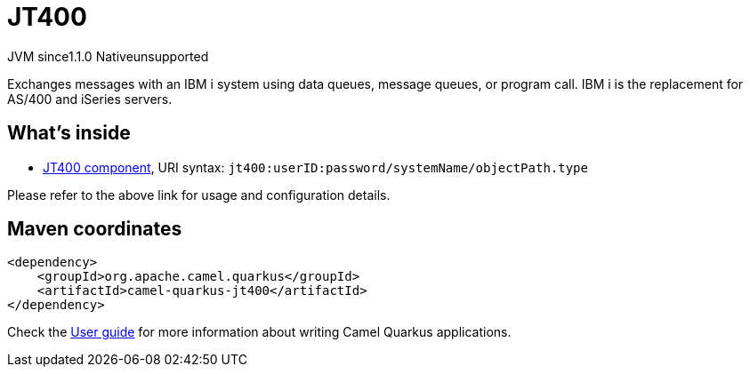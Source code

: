// Do not edit directly!
// This file was generated by camel-quarkus-maven-plugin:update-extension-doc-page
= JT400
:cq-artifact-id: camel-quarkus-jt400
:cq-native-supported: false
:cq-status: Preview
:cq-description: Exchanges messages with an IBM i system using data queues, message queues, or program call. IBM i is the replacement for AS/400 and iSeries servers.
:cq-deprecated: false
:cq-jvm-since: 1.1.0
:cq-native-since: n/a

[.badges]
[.badge-key]##JVM since##[.badge-supported]##1.1.0## [.badge-key]##Native##[.badge-unsupported]##unsupported##

Exchanges messages with an IBM i system using data queues, message queues, or program call. IBM i is the replacement for AS/400 and iSeries servers.

== What's inside

* xref:latest@components:ROOT:jt400-component.adoc[JT400 component], URI syntax: `jt400:userID:password/systemName/objectPath.type`

Please refer to the above link for usage and configuration details.

== Maven coordinates

[source,xml]
----
<dependency>
    <groupId>org.apache.camel.quarkus</groupId>
    <artifactId>camel-quarkus-jt400</artifactId>
</dependency>
----

Check the xref:user-guide/index.adoc[User guide] for more information about writing Camel Quarkus applications.
